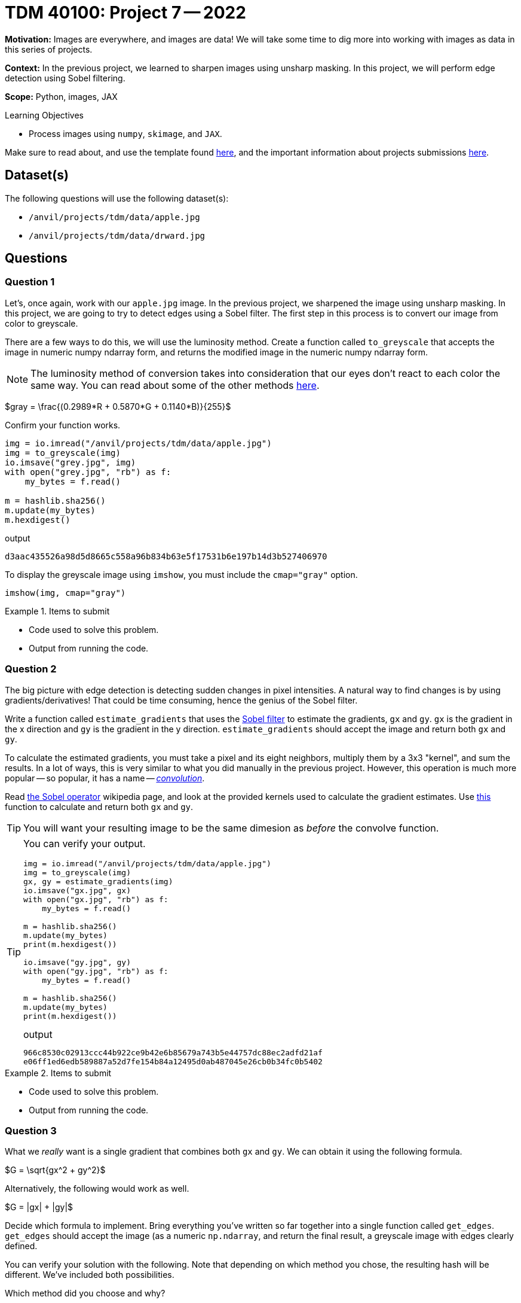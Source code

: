 = TDM 40100: Project 7 -- 2022
:page-mathjax: true

**Motivation:** Images are everywhere, and images are data! We will take some time to dig more into working with images as data in this series of projects.

**Context:** In the previous project, we learned to sharpen images using unsharp masking. In this project, we will perform edge detection using Sobel filtering.

**Scope:** Python, images, JAX

.Learning Objectives
****
- Process images using `numpy`, `skimage`, and `JAX`. 
****

Make sure to read about, and use the template found xref:templates.adoc[here], and the important information about projects submissions xref:submissions.adoc[here].

== Dataset(s)

The following questions will use the following dataset(s):

- `/anvil/projects/tdm/data/apple.jpg`
- `/anvil/projects/tdm/data/drward.jpg`

== Questions

=== Question 1

Let's, once again, work with our `apple.jpg` image. In the previous project, we sharpened the image using unsharp masking. In this project, we are going to try to detect edges using a Sobel filter. The first step in this process is to convert our image from color to greyscale.

There are a few ways to do this, we will use the luminosity method. Create a function called `to_greyscale` that accepts the image in numeric numpy ndarray form, and returns the modified image in the numeric numpy ndarray form.

[NOTE]
====
The luminosity method of conversion takes into consideration that our eyes don't react to each color the same way. You can read about some of the other methods https://www.baeldung.com/cs/convert-rgb-to-grayscale[here].
====

$gray = \frac{(0.2989*R + 0.5870*G + 0.1140*B)}{255}$

Confirm your function works.

[source,python]
----
img = io.imread("/anvil/projects/tdm/data/apple.jpg")
img = to_greyscale(img)
io.imsave("grey.jpg", img)
with open("grey.jpg", "rb") as f:
    my_bytes = f.read()

m = hashlib.sha256()
m.update(my_bytes)
m.hexdigest()
----

.output
----
d3aac435526a98d5d8665c558a96b834b63e5f17531b6e197b14d3b527406970
----

To display the greyscale image using `imshow`, you must include the `cmap="gray"` option.

[source,python]
----
imshow(img, cmap="gray")
----

.Items to submit
====
- Code used to solve this problem.
- Output from running the code.
====

=== Question 2

The big picture with edge detection is detecting sudden changes in pixel intensities. A natural way to find changes is by using gradients/derivatives! That could be time consuming, hence the genius of the Sobel filter.

Write a function called `estimate_gradients` that uses the https://en.wikipedia.org/wiki/Sobel_operator[Sobel filter] to estimate the gradients, `gx` and `gy`. `gx` is the gradient in the x direction and `gy` is the gradient in the y direction. `estimate_gradients` should accept the image and return both `gx` and `gy`.

To calculate the estimated gradients, you must take a pixel and its eight neighbors, multiply them by a 3x3 "kernel", and sum the results. In a lot of ways, this is very similar to what you did manually in the previous project. However, this operation is much more popular -- so popular, it has a name -- https://en.wikipedia.org/wiki/Kernel_(image_processing)#Convolution[_convolution_].

Read https://en.wikipedia.org/wiki/Sobel_operator[the Sobel operator] wikipedia page, and look at the provided kernels used to calculate the gradient estimates. Use https://jax.readthedocs.io/en/latest/_autosummary/jax.scipy.signal.convolve.html#jax-scipy-signal-convolve[this] function to calculate and return both `gx` and `gy`.

[TIP]
====
You will want your resulting image to be the same dimesion as _before_ the convolve function.
====

[TIP]
====
You can verify your output.

[source,python]
----
img = io.imread("/anvil/projects/tdm/data/apple.jpg")
img = to_greyscale(img)
gx, gy = estimate_gradients(img)
io.imsave("gx.jpg", gx)
with open("gx.jpg", "rb") as f:
    my_bytes = f.read()

m = hashlib.sha256()
m.update(my_bytes)
print(m.hexdigest())
    
io.imsave("gy.jpg", gy)
with open("gy.jpg", "rb") as f:
    my_bytes = f.read()

m = hashlib.sha256()
m.update(my_bytes)
print(m.hexdigest())
----

.output
----
966c8530c02913ccc44b922ce9b42e6b85679a743b5e44757dc88ec2adfd21af
e06ff1ed6edb589887a52d7fe154b84a12495d0ab487045e26cb0b34fc0b5402
----
====

.Items to submit
====
- Code used to solve this problem.
- Output from running the code.
====

=== Question 3

What we _really_ want is a single gradient that combines both `gx` and `gy`. We can obtain it using the following formula.

$G = \sqrt{gx^2 + gy^2}$

Alternatively, the following would work as well.

$G = |gx| + |gy|$

Decide which formula to implement. Bring everything you've written so far together into a single function called `get_edges`. `get_edges` should accept the image (as a numeric `np.ndarray`, and return the final result, a greyscale image with edges clearly defined.

You can verify your solution with the following. Note that depending on which method you chose, the resulting hash will be different. We've included both possibilities.

Which method did you choose and why? 

[source,python]
----
img = io.imread("/anvil/projects/tdm/data/apple.jpg")
img = get_edges(img)
io.imsave("edge.jpg", img)
with open("edge.jpg", "rb") as f:
    my_bytes = f.read()

m = hashlib.sha256()
m.update(my_bytes)
m.hexdigest()
----

.output options
----
6386859f42d9d7664b79d75f2b375058c1d0a61defb9a055caaaa69ad95504ad
3ac023a3900013e000e40812b96f7c120edd921cc483cec2f3d0d547a6e2675b
----

.Items to submit
====
- Code used to solve this problem.
- Output from running the code.
====

=== Question 4

The Sobel filter is very effective, but like most things, has flaws. One such flaw is the sensitivity to noise. There are some ways around that.

- You could threshold the output. If G is less than a certain value, you can force the value to be 0.
- You can apply another filter to blur the image _prior_ to calculating the gradient estimates (just like we did with the median filter in the previous project!).

Create two new functions: `get_edgesv1`, and `get_edgesv2`. Version 1 should use the cutoff method and version 2 should use the blur method. 

This question will be graded by looking at the outputted images, since there are many variations of possible result. Play around with the cutoff value in version 1. For version 2, please feel free to use our new `convolve` function to use a _mean_ instead of median blur. 

[TIP]
====
The `convolve` function makes it _super_ easy to apply a mean blur. Think about what `convolve` does and you should be able to figure out how to create a mean blur really quickly.
====

.Items to submit
====
- Code used to solve this problem.
- Output from running the code.
====

=== Question 5

Apply your favorite edge detection function that you've built to a new image. How did it work? Why did you like the edge detection function you chose best? Write 1-2 sentences about your choice, and make sure to show the results of your image.

Feel free to use `/anvil/projects/tdm/data/coke.jpg` -- the results are pretty neat!

.Items to submit
====
- Code used to solve this problem.
- Output from running the code.
====

[WARNING]
====
_Please_ make sure to double check that your submission is complete, and contains all of your code and output before submitting. If you are on a spotty internet connection, it is recommended to download your submission after submitting it to make sure what you _think_ you submitted, was what you _actually_ submitted.
                                                                                                                             
In addition, please review our xref:book:projects:submissions.adoc[submission guidelines] before submitting your project.
====
